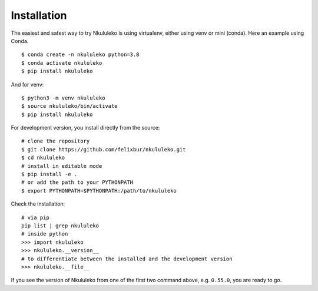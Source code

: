 Installation
----------------

The easiest and safest way to try Nkululeko is using virtualenv, either using venv or mini (conda).  Here an example using Conda. ::


    $ conda create -n nkululeko python=3.8  
    $ conda activate nkululeko  
    $ pip install nkululeko  

And for venv: ::

    $ python3 -m venv nkululeko  
    $ source nkululeko/bin/activate  
    $ pip install nkululeko

For development version, you install directly from the source: ::

    # clone the repository  
    $ git clone https://github.com/felixbur/nkululeko.git  
    $ cd nkululeko  
    # install in editable mode  
    $ pip install -e .  
    # or add the path to your PYTHONPATH
    $ export PYTHONPATH=$PYTHONPATH:/path/to/nkululeko

Check the installation: ::

    # via pip
    pip list | grep nkululeko
    # inside python
    >>> import nkululeko
    >>> nkululeko.__version__
    # to differentiate between the installed and the development version
    >>> nkululeko.__file__

If you see the version of Nkululeko from one of the first two command above, e.g. ``0.55.0``, you are ready to go.